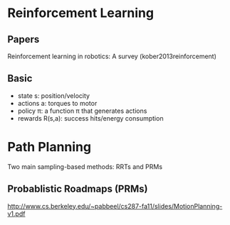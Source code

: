 * Reinforcement Learning
** Papers
Reinforcement learning in robotics: A survey (kober2013reinforcement)
** Basic
- state s: position/velocity
- actions a: torques to motor
- policy \pi: a function \pi that generates actions 
- rewards R(s,a): success hits/energy consumption

* Path Planning
Two main sampling-based methods: RRTs and PRMs

** Probablistic Roadmaps (PRMs)
http://www.cs.berkeley.edu/~pabbeel/cs287-fa11/slides/MotionPlanning-v1.pdf
